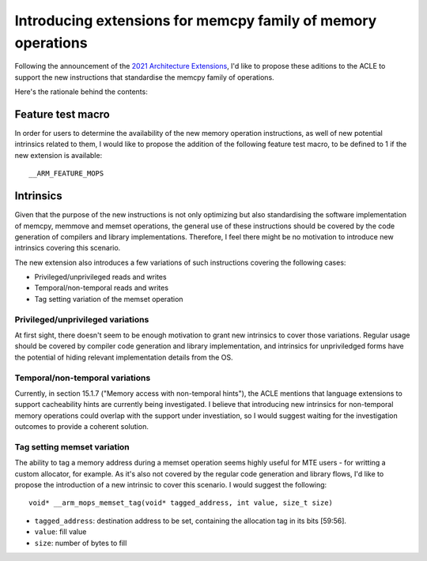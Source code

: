 =============================================================
Introducing extensions for memcpy family of memory operations
=============================================================

Following the announcement of the `2021 Architecture Extensions
<https://community.arm.com/developer/ip-products/processors/b/processors-ip-blog/posts/arm-a-profile-architecture-developments-2021>`_,
I'd like to propose these aditions to the ACLE to support the new instructions
that standardise the memcpy family of operations.

Here's the rationale behind the contents:

Feature test macro
##################

In order for users to determine the availability of the new memory operation
instructions, as well of new potential intrinsics related to them, I would like
to propose the addition of the following feature test macro, to be defined to 1
if the new extension is available:

::

  __ARM_FEATURE_MOPS


Intrinsics
##########

Given that the purpose of the new instructions is not only optimizing but also
standardising the software implementation of memcpy, memmove and memset
operations, the general use of these instructions should be covered by the code
generation of compilers and library implementations. Therefore, I feel there
might be no motivation to introduce new intrinsics covering this scenario.

The new extension also introduces a few variations of such instructions covering
the following cases:

* Privileged/unprivileged reads and writes
* Temporal/non-temporal reads and writes
* Tag setting variation of the memset operation

Privileged/unprivileged variations
==================================

At first sight, there doesn't seem to be enough motivation to grant new
intrinsics to cover those variations. Regular usage should be covered by
compiler code generation and library implementation, and intrinsics for
unpriviledged forms have the potential of hiding relevant implementation
details from the OS.

Temporal/non-temporal variations
================================

Currently, in section 15.1.7 ("Memory access with non-temporal hints"), the
ACLE mentions that language extensions to support cacheability hints are
currently being investigated. I believe that introducing new intrinsics for
non-temporal memory operations could overlap with the support under
investiation, so I would suggest waiting for the investigation outcomes to
provide a coherent solution.

Tag setting memset variation
============================

The ability to tag a memory address during a memset operation seems highly
useful for MTE users - for writting a custom allocator, for example. As it's
also not covered by the regular code generation and library flows, I'd like to
propose the introduction of a new intrinsic to cover this scenario. I would
suggest the following:

::

  void* __arm_mops_memset_tag(void* tagged_address, int value, size_t size)

* ``tagged_address``: destination address to be set, containing the allocation tag in its bits [59:56].
* ``value``: fill value
* ``size``: number of bytes to fill